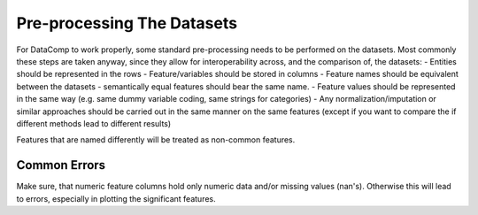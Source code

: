 Pre-processing The Datasets
===========================

For DataComp to work properly, some standard pre-processing needs to be performed on the datasets. Most commonly these
steps are taken anyway, since they allow for interoperability across, and the comparison of, the datasets:
- Entities should be represented in the rows
- Feature/variables should be stored in columns
- Feature names should be equivalent between the datasets - semantically equal features should bear the same name.
- Feature values should be represented in the same way (e.g. same dummy variable coding, same strings for categories)
- Any normalization/imputation or similar approaches should be carried out in the same manner on the same features
(except if you want to compare the if different methods lead to different results)

Features that are named differently will be treated as non-common features.

Common Errors
-------------

Make sure, that numeric feature columns hold only numeric data and/or missing values (nan's). Otherwise this will lead
to errors, especially in plotting the significant features.